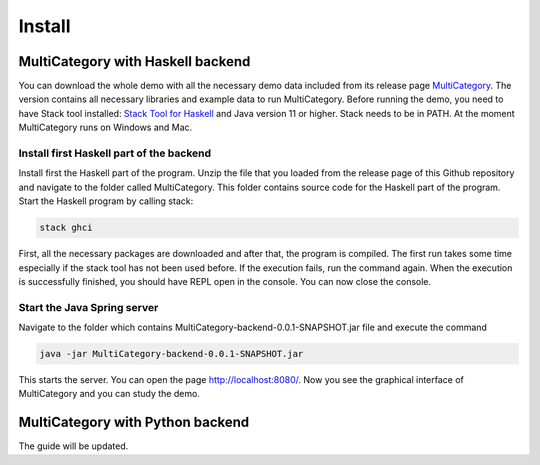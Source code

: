 Install
========


MultiCategory with Haskell backend
------------------------------------

You can download the whole demo with all the necessary demo data included from its release page `MultiCategory <https://github.com/valterUo/MultiCategory-demo-system/releases>`_. The version contains all necessary libraries and example data to run MultiCategory. Before running the demo, you need to have Stack tool installed: `Stack Tool for Haskell <https://docs.haskellstack.org/en/stable/README/>`_ and Java version 11 or higher. Stack needs to be in PATH. At the moment MultiCategory runs on Windows and Mac.


Install first Haskell part of the backend
^^^^^^^^^^^^^^^^^^^^^^^^^^^^^^^^^^^^^^^^^^

Install first the Haskell part of the program. Unzip the file that you loaded from the release page of this Github repository and navigate to the folder called MultiCategory. This folder contains source code for the Haskell part of the program. Start the Haskell program by calling stack:

.. code-block::

    stack ghci

First, all the necessary packages are downloaded and after that, the program is compiled. The first run takes some time especially if the stack tool has not been used before. If the execution fails, run the command again. When the execution is successfully finished, you should have REPL open in the console. You can now close the console.

Start the Java Spring server
^^^^^^^^^^^^^^^^^^^^^^^^^^^^

Navigate to the folder which contains MultiCategory-backend-0.0.1-SNAPSHOT.jar file and execute the command

.. code-block:: bash

    java -jar MultiCategory-backend-0.0.1-SNAPSHOT.jar

This starts the server. You can open the page http://localhost:8080/. Now you see the graphical interface of MultiCategory and you can study the demo.


MultiCategory with Python backend
----------------------------------

The guide will be updated.